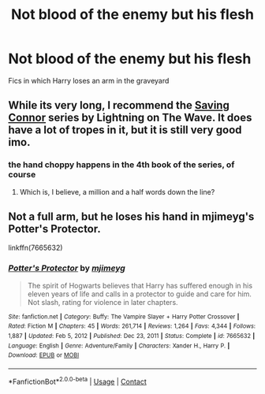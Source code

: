 #+TITLE: Not blood of the enemy but his flesh

* Not blood of the enemy but his flesh
:PROPERTIES:
:Author: ThWeebb
:Score: 13
:DateUnix: 1620591991.0
:DateShort: 2021-May-10
:FlairText: Request
:END:
Fics in which Harry loses an arm in the graveyard


** While its very long, I recommend the [[https://www.fanfiction.net/s/2580283/0][Saving Connor]] series by Lightning on The Wave. It does have a lot of tropes in it, but it is still very good imo.
:PROPERTIES:
:Author: badtakeop
:Score: 5
:DateUnix: 1620594742.0
:DateShort: 2021-May-10
:END:

*** the hand choppy happens in the 4th book of the series, of course
:PROPERTIES:
:Author: badtakeop
:Score: 4
:DateUnix: 1620594784.0
:DateShort: 2021-May-10
:END:

**** Which is, I believe, a million and a half words down the line?
:PROPERTIES:
:Author: otrovik
:Score: 3
:DateUnix: 1620623125.0
:DateShort: 2021-May-10
:END:


** Not a full arm, but he loses his hand in mjimeyg's Potter's Protector.

linkffn(7665632)
:PROPERTIES:
:Author: zugrian
:Score: 2
:DateUnix: 1620613706.0
:DateShort: 2021-May-10
:END:

*** [[https://www.fanfiction.net/s/7665632/1/][*/Potter's Protector/*]] by [[https://www.fanfiction.net/u/1282867/mjimeyg][/mjimeyg/]]

#+begin_quote
  The spirit of Hogwarts believes that Harry has suffered enough in his eleven years of life and calls in a protector to guide and care for him. Not slash, rating for violence in later chapters.
#+end_quote

^{/Site/:} ^{fanfiction.net} ^{*|*} ^{/Category/:} ^{Buffy:} ^{The} ^{Vampire} ^{Slayer} ^{+} ^{Harry} ^{Potter} ^{Crossover} ^{*|*} ^{/Rated/:} ^{Fiction} ^{M} ^{*|*} ^{/Chapters/:} ^{45} ^{*|*} ^{/Words/:} ^{261,714} ^{*|*} ^{/Reviews/:} ^{1,264} ^{*|*} ^{/Favs/:} ^{4,344} ^{*|*} ^{/Follows/:} ^{1,887} ^{*|*} ^{/Updated/:} ^{Feb} ^{5,} ^{2012} ^{*|*} ^{/Published/:} ^{Dec} ^{23,} ^{2011} ^{*|*} ^{/Status/:} ^{Complete} ^{*|*} ^{/id/:} ^{7665632} ^{*|*} ^{/Language/:} ^{English} ^{*|*} ^{/Genre/:} ^{Adventure/Family} ^{*|*} ^{/Characters/:} ^{Xander} ^{H.,} ^{Harry} ^{P.} ^{*|*} ^{/Download/:} ^{[[http://www.ff2ebook.com/old/ffn-bot/index.php?id=7665632&source=ff&filetype=epub][EPUB]]} ^{or} ^{[[http://www.ff2ebook.com/old/ffn-bot/index.php?id=7665632&source=ff&filetype=mobi][MOBI]]}

--------------

*FanfictionBot*^{2.0.0-beta} | [[https://github.com/FanfictionBot/reddit-ffn-bot/wiki/Usage][Usage]] | [[https://www.reddit.com/message/compose?to=tusing][Contact]]
:PROPERTIES:
:Author: FanfictionBot
:Score: 1
:DateUnix: 1620613726.0
:DateShort: 2021-May-10
:END:
